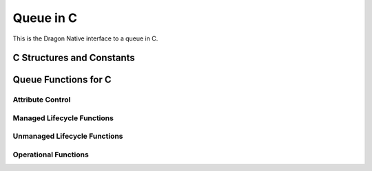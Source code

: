 .. _DragonNativeQueueC:

Queue in C
++++++++++

This is the Dragon Native interface to a queue in C.

C Structures and Constants
^^^^^^^^^^^^^^^^^^^^^^^^^^^

.. doxygenstruct:: dragonQueuePutStream_t
    :members:

.. doxygenstruct:: dragonQueueGetStream_t
    :members:

.. doxygenstruct:: dragonQueueDescr_t
    :members:

.. doxygenstruct:: dragonQueueSerial_t
    :members:

.. doxygenstruct:: dragonQueueAttr_t
    :members:


Queue Functions for C
^^^^^^^^^^^^^^^^^^^^^^^

Attribute Control
...................

.. doxygenfunction:: dragon_policy_init

.. doxygenfunction:: dragon_queue_attr_init

Managed Lifecycle Functions
.............................

.. doxygenfunction:: dragon_managed_queue_create

.. doxygenfunction:: dragon_managed_queue_attach

.. doxygenfunction:: dragon_managed_queue_destroy

.. doxygenfunction:: dragon_managed_queue_detach

Unmanaged Lifecycle Functions
..............................

.. doxygenfunction:: dragon_queue_create

.. doxygenfunction:: dragon_queue_serialize

.. doxygenfunction:: dragon_queue_attach

.. doxygenfunction:: dragon_queue_destroy

.. doxygenfunction:: dragon_queue_detach


Operational Functions
............................

.. doxygenfunction:: dragon_queue_put

.. doxygenfunction:: dragon_queue_get

.. doxygenfunction:: dragon_queue_put_open

.. doxygenfunction:: dragon_queue_put_write

.. doxygenfunction:: dragon_queue_put_close

.. doxygenfunction:: dragon_queue_get_open

.. doxygenfunction:: dragon_queue_get_read

.. doxygenfunction:: dragon_queue_get_readinto

.. doxygenfunction:: dragon_queue_get_close